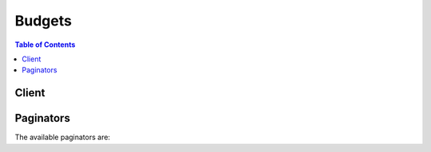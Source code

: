 

*******
Budgets
*******

.. contents:: Table of Contents
   :depth: 2


======
Client
======



.. py:class:: Budgets.Client

  A low-level client representing AWS Budgets::

    
    import boto3
    
    client = boto3.client('budgets')

  
  These are the available methods:
  
  *   :py:meth:`~Budgets.Client.can_paginate`

  
  *   :py:meth:`~Budgets.Client.create_budget`

  
  *   :py:meth:`~Budgets.Client.create_notification`

  
  *   :py:meth:`~Budgets.Client.create_subscriber`

  
  *   :py:meth:`~Budgets.Client.delete_budget`

  
  *   :py:meth:`~Budgets.Client.delete_notification`

  
  *   :py:meth:`~Budgets.Client.delete_subscriber`

  
  *   :py:meth:`~Budgets.Client.describe_budget`

  
  *   :py:meth:`~Budgets.Client.describe_budgets`

  
  *   :py:meth:`~Budgets.Client.describe_notifications_for_budget`

  
  *   :py:meth:`~Budgets.Client.describe_subscribers_for_notification`

  
  *   :py:meth:`~Budgets.Client.generate_presigned_url`

  
  *   :py:meth:`~Budgets.Client.get_paginator`

  
  *   :py:meth:`~Budgets.Client.get_waiter`

  
  *   :py:meth:`~Budgets.Client.update_budget`

  
  *   :py:meth:`~Budgets.Client.update_notification`

  
  *   :py:meth:`~Budgets.Client.update_subscriber`

  

  .. py:method:: can_paginate(operation_name)

        
    Check if an operation can be paginated.
    
    :type operation_name: string
    :param operation_name: The operation name.  This is the same name
        as the method name on the client.  For example, if the
        method name is ``create_foo``, and you'd normally invoke the
        operation as ``client.create_foo(**kwargs)``, if the
        ``create_foo`` operation can be paginated, you can use the
        call ``client.get_paginator("create_foo")``.
    
    :return: ``True`` if the operation can be paginated,
        ``False`` otherwise.


  .. py:method:: create_budget(**kwargs)

    Create a new budget

    See also: `AWS API Documentation <https://docs.aws.amazon.com/goto/WebAPI/budgets-2016-10-20/CreateBudget>`_    


    **Request Syntax** 
    ::

      response = client.create_budget(
          AccountId='string',
          Budget={
              'BudgetName': 'string',
              'BudgetLimit': {
                  'Amount': 'string',
                  'Unit': 'string'
              },
              'CostFilters': {
                  'string': [
                      'string',
                  ]
              },
              'CostTypes': {
                  'IncludeTax': True|False,
                  'IncludeSubscription': True|False,
                  'UseBlended': True|False,
                  'IncludeRefund': True|False,
                  'IncludeCredit': True|False,
                  'IncludeUpfront': True|False,
                  'IncludeRecurring': True|False,
                  'IncludeOtherSubscription': True|False,
                  'IncludeSupport': True|False
              },
              'TimeUnit': 'DAILY'|'MONTHLY'|'QUARTERLY'|'ANNUALLY',
              'TimePeriod': {
                  'Start': datetime(2015, 1, 1),
                  'End': datetime(2015, 1, 1)
              },
              'CalculatedSpend': {
                  'ActualSpend': {
                      'Amount': 'string',
                      'Unit': 'string'
                  },
                  'ForecastedSpend': {
                      'Amount': 'string',
                      'Unit': 'string'
                  }
              },
              'BudgetType': 'USAGE'|'COST'|'RI_UTILIZATION'
          },
          NotificationsWithSubscribers=[
              {
                  'Notification': {
                      'NotificationType': 'ACTUAL'|'FORECASTED',
                      'ComparisonOperator': 'GREATER_THAN'|'LESS_THAN'|'EQUAL_TO',
                      'Threshold': 123.0,
                      'ThresholdType': 'PERCENTAGE'|'ABSOLUTE_VALUE'
                  },
                  'Subscribers': [
                      {
                          'SubscriptionType': 'SNS'|'EMAIL',
                          'Address': 'string'
                      },
                  ]
              },
          ]
      )
    :type AccountId: string
    :param AccountId: **[REQUIRED]** Account Id of the customer. It should be a 12 digit number.

    
    :type Budget: dict
    :param Budget: **[REQUIRED]** AWS Budget model

    
      - **BudgetName** *(string) --* **[REQUIRED]** A string represents the budget name. No ":" and "\" character is allowed.

      
      - **BudgetLimit** *(dict) --* **[REQUIRED]** A structure that represents either a cost spend or usage spend. Contains an amount and a unit.

      
        - **Amount** *(string) --* **[REQUIRED]** A string to represent NumericValue.

        
        - **Unit** *(string) --* **[REQUIRED]** A string to represent budget spend unit. It should be not null and not empty.

        
      
      - **CostFilters** *(dict) --* A map that represents the cost filters applied to the budget.

      
        - *(string) --* A generic String.

        
          - *(list) --* 

          
            - *(string) --* A generic String.

            
        
    
  
      - **CostTypes** *(dict) --* This includes the options for getting the cost of a budget.

      
        - **IncludeTax** *(boolean) --* A boolean value whether to include tax in the cost budget.

        
        - **IncludeSubscription** *(boolean) --* A boolean value whether to include subscriptions in the cost budget.

        
        - **UseBlended** *(boolean) --* A boolean value whether to use blended costs in the cost budget.

        
        - **IncludeRefund** *(boolean) --* A boolean value whether to include refunds in the cost budget.

        
        - **IncludeCredit** *(boolean) --* A boolean value whether to include credits in the cost budget.

        
        - **IncludeUpfront** *(boolean) --* A boolean value whether to include upfront costs in the cost budget.

        
        - **IncludeRecurring** *(boolean) --* A boolean value whether to include recurring costs in the cost budget.

        
        - **IncludeOtherSubscription** *(boolean) --* A boolean value whether to include other subscription costs in the cost budget.

        
        - **IncludeSupport** *(boolean) --* A boolean value whether to include support costs in the cost budget.

        
      
      - **TimeUnit** *(string) --* **[REQUIRED]** The time unit of the budget. e.g. MONTHLY, QUARTERLY, etc.

      
      - **TimePeriod** *(dict) --* **[REQUIRED]** A time period indicating the start date and end date of a budget.

      
        - **Start** *(datetime) --* **[REQUIRED]** A generic timestamp. In Java it is transformed to a Date object.

        
        - **End** *(datetime) --* **[REQUIRED]** A generic timestamp. In Java it is transformed to a Date object.

        
      
      - **CalculatedSpend** *(dict) --* A structure that holds the actual and forecasted spend for a budget.

      
        - **ActualSpend** *(dict) --* **[REQUIRED]** A structure that represents either a cost spend or usage spend. Contains an amount and a unit.

        
          - **Amount** *(string) --* **[REQUIRED]** A string to represent NumericValue.

          
          - **Unit** *(string) --* **[REQUIRED]** A string to represent budget spend unit. It should be not null and not empty.

          
        
        - **ForecastedSpend** *(dict) --* A structure that represents either a cost spend or usage spend. Contains an amount and a unit.

        
          - **Amount** *(string) --* **[REQUIRED]** A string to represent NumericValue.

          
          - **Unit** *(string) --* **[REQUIRED]** A string to represent budget spend unit. It should be not null and not empty.

          
        
      
      - **BudgetType** *(string) --* **[REQUIRED]** The type of a budget. It should be COST, USAGE, or RI_UTILIZATION.

      
    
    :type NotificationsWithSubscribers: list
    :param NotificationsWithSubscribers: A list of Notifications, each with a list of subscribers.

    
      - *(dict) --* A structure to relate notification and a list of subscribers who belong to the notification.

      
        - **Notification** *(dict) --* **[REQUIRED]** Notification model. Each budget may contain multiple notifications with different settings.

        
          - **NotificationType** *(string) --* **[REQUIRED]** The type of a notification. It should be ACTUAL or FORECASTED.

          
          - **ComparisonOperator** *(string) --* **[REQUIRED]** The comparison operator of a notification. Currently we support less than, equal to and greater than.

          
          - **Threshold** *(float) --* **[REQUIRED]** The threshold of a notification. It should be a number between 0 and 1,000,000,000.

          
          - **ThresholdType** *(string) --* The type of threshold for a notification. It can be PERCENTAGE or ABSOLUTE_VALUE.

          
        
        - **Subscribers** *(list) --* **[REQUIRED]** A list of subscribers.

        
          - *(dict) --* Subscriber model. Each notification may contain multiple subscribers with different addresses.

          
            - **SubscriptionType** *(string) --* **[REQUIRED]** The subscription type of the subscriber. It can be SMS or EMAIL.

            
            - **Address** *(string) --* **[REQUIRED]** String containing email or sns topic for the subscriber address.

            
          
      
      
  
    
    :rtype: dict
    :returns: 
      
      **Response Syntax** 

      
      ::

        {}
        
      **Response Structure** 

      

      - *(dict) --* Response of CreateBudget
    

  .. py:method:: create_notification(**kwargs)

    Create a new Notification with subscribers for a budget

    See also: `AWS API Documentation <https://docs.aws.amazon.com/goto/WebAPI/budgets-2016-10-20/CreateNotification>`_    


    **Request Syntax** 
    ::

      response = client.create_notification(
          AccountId='string',
          BudgetName='string',
          Notification={
              'NotificationType': 'ACTUAL'|'FORECASTED',
              'ComparisonOperator': 'GREATER_THAN'|'LESS_THAN'|'EQUAL_TO',
              'Threshold': 123.0,
              'ThresholdType': 'PERCENTAGE'|'ABSOLUTE_VALUE'
          },
          Subscribers=[
              {
                  'SubscriptionType': 'SNS'|'EMAIL',
                  'Address': 'string'
              },
          ]
      )
    :type AccountId: string
    :param AccountId: **[REQUIRED]** Account Id of the customer. It should be a 12 digit number.

    
    :type BudgetName: string
    :param BudgetName: **[REQUIRED]** A string represents the budget name. No ":" and "\" character is allowed.

    
    :type Notification: dict
    :param Notification: **[REQUIRED]** Notification model. Each budget may contain multiple notifications with different settings.

    
      - **NotificationType** *(string) --* **[REQUIRED]** The type of a notification. It should be ACTUAL or FORECASTED.

      
      - **ComparisonOperator** *(string) --* **[REQUIRED]** The comparison operator of a notification. Currently we support less than, equal to and greater than.

      
      - **Threshold** *(float) --* **[REQUIRED]** The threshold of a notification. It should be a number between 0 and 1,000,000,000.

      
      - **ThresholdType** *(string) --* The type of threshold for a notification. It can be PERCENTAGE or ABSOLUTE_VALUE.

      
    
    :type Subscribers: list
    :param Subscribers: **[REQUIRED]** A list of subscribers.

    
      - *(dict) --* Subscriber model. Each notification may contain multiple subscribers with different addresses.

      
        - **SubscriptionType** *(string) --* **[REQUIRED]** The subscription type of the subscriber. It can be SMS or EMAIL.

        
        - **Address** *(string) --* **[REQUIRED]** String containing email or sns topic for the subscriber address.

        
      
  
    
    :rtype: dict
    :returns: 
      
      **Response Syntax** 

      
      ::

        {}
        
      **Response Structure** 

      

      - *(dict) --* Response of CreateNotification
    

  .. py:method:: create_subscriber(**kwargs)

    Create a new Subscriber for a notification

    See also: `AWS API Documentation <https://docs.aws.amazon.com/goto/WebAPI/budgets-2016-10-20/CreateSubscriber>`_    


    **Request Syntax** 
    ::

      response = client.create_subscriber(
          AccountId='string',
          BudgetName='string',
          Notification={
              'NotificationType': 'ACTUAL'|'FORECASTED',
              'ComparisonOperator': 'GREATER_THAN'|'LESS_THAN'|'EQUAL_TO',
              'Threshold': 123.0,
              'ThresholdType': 'PERCENTAGE'|'ABSOLUTE_VALUE'
          },
          Subscriber={
              'SubscriptionType': 'SNS'|'EMAIL',
              'Address': 'string'
          }
      )
    :type AccountId: string
    :param AccountId: **[REQUIRED]** Account Id of the customer. It should be a 12 digit number.

    
    :type BudgetName: string
    :param BudgetName: **[REQUIRED]** A string represents the budget name. No ":" and "\" character is allowed.

    
    :type Notification: dict
    :param Notification: **[REQUIRED]** Notification model. Each budget may contain multiple notifications with different settings.

    
      - **NotificationType** *(string) --* **[REQUIRED]** The type of a notification. It should be ACTUAL or FORECASTED.

      
      - **ComparisonOperator** *(string) --* **[REQUIRED]** The comparison operator of a notification. Currently we support less than, equal to and greater than.

      
      - **Threshold** *(float) --* **[REQUIRED]** The threshold of a notification. It should be a number between 0 and 1,000,000,000.

      
      - **ThresholdType** *(string) --* The type of threshold for a notification. It can be PERCENTAGE or ABSOLUTE_VALUE.

      
    
    :type Subscriber: dict
    :param Subscriber: **[REQUIRED]** Subscriber model. Each notification may contain multiple subscribers with different addresses.

    
      - **SubscriptionType** *(string) --* **[REQUIRED]** The subscription type of the subscriber. It can be SMS or EMAIL.

      
      - **Address** *(string) --* **[REQUIRED]** String containing email or sns topic for the subscriber address.

      
    
    
    :rtype: dict
    :returns: 
      
      **Response Syntax** 

      
      ::

        {}
        
      **Response Structure** 

      

      - *(dict) --* Response of CreateSubscriber
    

  .. py:method:: delete_budget(**kwargs)

    Delete a budget and related notifications

    See also: `AWS API Documentation <https://docs.aws.amazon.com/goto/WebAPI/budgets-2016-10-20/DeleteBudget>`_    


    **Request Syntax** 
    ::

      response = client.delete_budget(
          AccountId='string',
          BudgetName='string'
      )
    :type AccountId: string
    :param AccountId: **[REQUIRED]** Account Id of the customer. It should be a 12 digit number.

    
    :type BudgetName: string
    :param BudgetName: **[REQUIRED]** A string represents the budget name. No ":" and "\" character is allowed.

    
    
    :rtype: dict
    :returns: 
      
      **Response Syntax** 

      
      ::

        {}
        
      **Response Structure** 

      

      - *(dict) --* Response of DeleteBudget
    

  .. py:method:: delete_notification(**kwargs)

    Delete a notification and related subscribers

    See also: `AWS API Documentation <https://docs.aws.amazon.com/goto/WebAPI/budgets-2016-10-20/DeleteNotification>`_    


    **Request Syntax** 
    ::

      response = client.delete_notification(
          AccountId='string',
          BudgetName='string',
          Notification={
              'NotificationType': 'ACTUAL'|'FORECASTED',
              'ComparisonOperator': 'GREATER_THAN'|'LESS_THAN'|'EQUAL_TO',
              'Threshold': 123.0,
              'ThresholdType': 'PERCENTAGE'|'ABSOLUTE_VALUE'
          }
      )
    :type AccountId: string
    :param AccountId: **[REQUIRED]** Account Id of the customer. It should be a 12 digit number.

    
    :type BudgetName: string
    :param BudgetName: **[REQUIRED]** A string represents the budget name. No ":" and "\" character is allowed.

    
    :type Notification: dict
    :param Notification: **[REQUIRED]** Notification model. Each budget may contain multiple notifications with different settings.

    
      - **NotificationType** *(string) --* **[REQUIRED]** The type of a notification. It should be ACTUAL or FORECASTED.

      
      - **ComparisonOperator** *(string) --* **[REQUIRED]** The comparison operator of a notification. Currently we support less than, equal to and greater than.

      
      - **Threshold** *(float) --* **[REQUIRED]** The threshold of a notification. It should be a number between 0 and 1,000,000,000.

      
      - **ThresholdType** *(string) --* The type of threshold for a notification. It can be PERCENTAGE or ABSOLUTE_VALUE.

      
    
    
    :rtype: dict
    :returns: 
      
      **Response Syntax** 

      
      ::

        {}
        
      **Response Structure** 

      

      - *(dict) --* Response of DeleteNotification
    

  .. py:method:: delete_subscriber(**kwargs)

    Delete a Subscriber for a notification

    See also: `AWS API Documentation <https://docs.aws.amazon.com/goto/WebAPI/budgets-2016-10-20/DeleteSubscriber>`_    


    **Request Syntax** 
    ::

      response = client.delete_subscriber(
          AccountId='string',
          BudgetName='string',
          Notification={
              'NotificationType': 'ACTUAL'|'FORECASTED',
              'ComparisonOperator': 'GREATER_THAN'|'LESS_THAN'|'EQUAL_TO',
              'Threshold': 123.0,
              'ThresholdType': 'PERCENTAGE'|'ABSOLUTE_VALUE'
          },
          Subscriber={
              'SubscriptionType': 'SNS'|'EMAIL',
              'Address': 'string'
          }
      )
    :type AccountId: string
    :param AccountId: **[REQUIRED]** Account Id of the customer. It should be a 12 digit number.

    
    :type BudgetName: string
    :param BudgetName: **[REQUIRED]** A string represents the budget name. No ":" and "\" character is allowed.

    
    :type Notification: dict
    :param Notification: **[REQUIRED]** Notification model. Each budget may contain multiple notifications with different settings.

    
      - **NotificationType** *(string) --* **[REQUIRED]** The type of a notification. It should be ACTUAL or FORECASTED.

      
      - **ComparisonOperator** *(string) --* **[REQUIRED]** The comparison operator of a notification. Currently we support less than, equal to and greater than.

      
      - **Threshold** *(float) --* **[REQUIRED]** The threshold of a notification. It should be a number between 0 and 1,000,000,000.

      
      - **ThresholdType** *(string) --* The type of threshold for a notification. It can be PERCENTAGE or ABSOLUTE_VALUE.

      
    
    :type Subscriber: dict
    :param Subscriber: **[REQUIRED]** Subscriber model. Each notification may contain multiple subscribers with different addresses.

    
      - **SubscriptionType** *(string) --* **[REQUIRED]** The subscription type of the subscriber. It can be SMS or EMAIL.

      
      - **Address** *(string) --* **[REQUIRED]** String containing email or sns topic for the subscriber address.

      
    
    
    :rtype: dict
    :returns: 
      
      **Response Syntax** 

      
      ::

        {}
        
      **Response Structure** 

      

      - *(dict) --* Response of DeleteSubscriber
    

  .. py:method:: describe_budget(**kwargs)

    Get a single budget

    See also: `AWS API Documentation <https://docs.aws.amazon.com/goto/WebAPI/budgets-2016-10-20/DescribeBudget>`_    


    **Request Syntax** 
    ::

      response = client.describe_budget(
          AccountId='string',
          BudgetName='string'
      )
    :type AccountId: string
    :param AccountId: **[REQUIRED]** Account Id of the customer. It should be a 12 digit number.

    
    :type BudgetName: string
    :param BudgetName: **[REQUIRED]** A string represents the budget name. No ":" and "\" character is allowed.

    
    
    :rtype: dict
    :returns: 
      
      **Response Syntax** 

      
      ::

        {
            'Budget': {
                'BudgetName': 'string',
                'BudgetLimit': {
                    'Amount': 'string',
                    'Unit': 'string'
                },
                'CostFilters': {
                    'string': [
                        'string',
                    ]
                },
                'CostTypes': {
                    'IncludeTax': True|False,
                    'IncludeSubscription': True|False,
                    'UseBlended': True|False,
                    'IncludeRefund': True|False,
                    'IncludeCredit': True|False,
                    'IncludeUpfront': True|False,
                    'IncludeRecurring': True|False,
                    'IncludeOtherSubscription': True|False,
                    'IncludeSupport': True|False
                },
                'TimeUnit': 'DAILY'|'MONTHLY'|'QUARTERLY'|'ANNUALLY',
                'TimePeriod': {
                    'Start': datetime(2015, 1, 1),
                    'End': datetime(2015, 1, 1)
                },
                'CalculatedSpend': {
                    'ActualSpend': {
                        'Amount': 'string',
                        'Unit': 'string'
                    },
                    'ForecastedSpend': {
                        'Amount': 'string',
                        'Unit': 'string'
                    }
                },
                'BudgetType': 'USAGE'|'COST'|'RI_UTILIZATION'
            }
        }
      **Response Structure** 

      

      - *(dict) --* Response of DescribeBudget
        

        - **Budget** *(dict) --* AWS Budget model
          

          - **BudgetName** *(string) --* A string represents the budget name. No ":" and "\" character is allowed.
          

          - **BudgetLimit** *(dict) --* A structure that represents either a cost spend or usage spend. Contains an amount and a unit.
            

            - **Amount** *(string) --* A string to represent NumericValue.
            

            - **Unit** *(string) --* A string to represent budget spend unit. It should be not null and not empty.
        
          

          - **CostFilters** *(dict) --* A map that represents the cost filters applied to the budget.
            

            - *(string) --* A generic String.
              

              - *(list) --* 
                

                - *(string) --* A generic String.
            
        
      
          

          - **CostTypes** *(dict) --* This includes the options for getting the cost of a budget.
            

            - **IncludeTax** *(boolean) --* A boolean value whether to include tax in the cost budget.
            

            - **IncludeSubscription** *(boolean) --* A boolean value whether to include subscriptions in the cost budget.
            

            - **UseBlended** *(boolean) --* A boolean value whether to use blended costs in the cost budget.
            

            - **IncludeRefund** *(boolean) --* A boolean value whether to include refunds in the cost budget.
            

            - **IncludeCredit** *(boolean) --* A boolean value whether to include credits in the cost budget.
            

            - **IncludeUpfront** *(boolean) --* A boolean value whether to include upfront costs in the cost budget.
            

            - **IncludeRecurring** *(boolean) --* A boolean value whether to include recurring costs in the cost budget.
            

            - **IncludeOtherSubscription** *(boolean) --* A boolean value whether to include other subscription costs in the cost budget.
            

            - **IncludeSupport** *(boolean) --* A boolean value whether to include support costs in the cost budget.
        
          

          - **TimeUnit** *(string) --* The time unit of the budget. e.g. MONTHLY, QUARTERLY, etc.
          

          - **TimePeriod** *(dict) --* A time period indicating the start date and end date of a budget.
            

            - **Start** *(datetime) --* A generic timestamp. In Java it is transformed to a Date object.
            

            - **End** *(datetime) --* A generic timestamp. In Java it is transformed to a Date object.
        
          

          - **CalculatedSpend** *(dict) --* A structure that holds the actual and forecasted spend for a budget.
            

            - **ActualSpend** *(dict) --* A structure that represents either a cost spend or usage spend. Contains an amount and a unit.
              

              - **Amount** *(string) --* A string to represent NumericValue.
              

              - **Unit** *(string) --* A string to represent budget spend unit. It should be not null and not empty.
          
            

            - **ForecastedSpend** *(dict) --* A structure that represents either a cost spend or usage spend. Contains an amount and a unit.
              

              - **Amount** *(string) --* A string to represent NumericValue.
              

              - **Unit** *(string) --* A string to represent budget spend unit. It should be not null and not empty.
          
        
          

          - **BudgetType** *(string) --* The type of a budget. It should be COST, USAGE, or RI_UTILIZATION.
      
    

  .. py:method:: describe_budgets(**kwargs)

    Get all budgets for an account

    See also: `AWS API Documentation <https://docs.aws.amazon.com/goto/WebAPI/budgets-2016-10-20/DescribeBudgets>`_    


    **Request Syntax** 
    ::

      response = client.describe_budgets(
          AccountId='string',
          MaxResults=123,
          NextToken='string'
      )
    :type AccountId: string
    :param AccountId: **[REQUIRED]** Account Id of the customer. It should be a 12 digit number.

    
    :type MaxResults: integer
    :param MaxResults: An integer to represent how many entries a paginated response contains. Maximum is set to 100.

    
    :type NextToken: string
    :param NextToken: A generic String.

    
    
    :rtype: dict
    :returns: 
      
      **Response Syntax** 

      
      ::

        {
            'Budgets': [
                {
                    'BudgetName': 'string',
                    'BudgetLimit': {
                        'Amount': 'string',
                        'Unit': 'string'
                    },
                    'CostFilters': {
                        'string': [
                            'string',
                        ]
                    },
                    'CostTypes': {
                        'IncludeTax': True|False,
                        'IncludeSubscription': True|False,
                        'UseBlended': True|False,
                        'IncludeRefund': True|False,
                        'IncludeCredit': True|False,
                        'IncludeUpfront': True|False,
                        'IncludeRecurring': True|False,
                        'IncludeOtherSubscription': True|False,
                        'IncludeSupport': True|False
                    },
                    'TimeUnit': 'DAILY'|'MONTHLY'|'QUARTERLY'|'ANNUALLY',
                    'TimePeriod': {
                        'Start': datetime(2015, 1, 1),
                        'End': datetime(2015, 1, 1)
                    },
                    'CalculatedSpend': {
                        'ActualSpend': {
                            'Amount': 'string',
                            'Unit': 'string'
                        },
                        'ForecastedSpend': {
                            'Amount': 'string',
                            'Unit': 'string'
                        }
                    },
                    'BudgetType': 'USAGE'|'COST'|'RI_UTILIZATION'
                },
            ],
            'NextToken': 'string'
        }
      **Response Structure** 

      

      - *(dict) --* Response of DescribeBudgets
        

        - **Budgets** *(list) --* A list of budgets
          

          - *(dict) --* AWS Budget model
            

            - **BudgetName** *(string) --* A string represents the budget name. No ":" and "\" character is allowed.
            

            - **BudgetLimit** *(dict) --* A structure that represents either a cost spend or usage spend. Contains an amount and a unit.
              

              - **Amount** *(string) --* A string to represent NumericValue.
              

              - **Unit** *(string) --* A string to represent budget spend unit. It should be not null and not empty.
          
            

            - **CostFilters** *(dict) --* A map that represents the cost filters applied to the budget.
              

              - *(string) --* A generic String.
                

                - *(list) --* 
                  

                  - *(string) --* A generic String.
              
          
        
            

            - **CostTypes** *(dict) --* This includes the options for getting the cost of a budget.
              

              - **IncludeTax** *(boolean) --* A boolean value whether to include tax in the cost budget.
              

              - **IncludeSubscription** *(boolean) --* A boolean value whether to include subscriptions in the cost budget.
              

              - **UseBlended** *(boolean) --* A boolean value whether to use blended costs in the cost budget.
              

              - **IncludeRefund** *(boolean) --* A boolean value whether to include refunds in the cost budget.
              

              - **IncludeCredit** *(boolean) --* A boolean value whether to include credits in the cost budget.
              

              - **IncludeUpfront** *(boolean) --* A boolean value whether to include upfront costs in the cost budget.
              

              - **IncludeRecurring** *(boolean) --* A boolean value whether to include recurring costs in the cost budget.
              

              - **IncludeOtherSubscription** *(boolean) --* A boolean value whether to include other subscription costs in the cost budget.
              

              - **IncludeSupport** *(boolean) --* A boolean value whether to include support costs in the cost budget.
          
            

            - **TimeUnit** *(string) --* The time unit of the budget. e.g. MONTHLY, QUARTERLY, etc.
            

            - **TimePeriod** *(dict) --* A time period indicating the start date and end date of a budget.
              

              - **Start** *(datetime) --* A generic timestamp. In Java it is transformed to a Date object.
              

              - **End** *(datetime) --* A generic timestamp. In Java it is transformed to a Date object.
          
            

            - **CalculatedSpend** *(dict) --* A structure that holds the actual and forecasted spend for a budget.
              

              - **ActualSpend** *(dict) --* A structure that represents either a cost spend or usage spend. Contains an amount and a unit.
                

                - **Amount** *(string) --* A string to represent NumericValue.
                

                - **Unit** *(string) --* A string to represent budget spend unit. It should be not null and not empty.
            
              

              - **ForecastedSpend** *(dict) --* A structure that represents either a cost spend or usage spend. Contains an amount and a unit.
                

                - **Amount** *(string) --* A string to represent NumericValue.
                

                - **Unit** *(string) --* A string to represent budget spend unit. It should be not null and not empty.
            
          
            

            - **BudgetType** *(string) --* The type of a budget. It should be COST, USAGE, or RI_UTILIZATION.
        
      
        

        - **NextToken** *(string) --* A generic String.
    

  .. py:method:: describe_notifications_for_budget(**kwargs)

    Get notifications of a budget

    See also: `AWS API Documentation <https://docs.aws.amazon.com/goto/WebAPI/budgets-2016-10-20/DescribeNotificationsForBudget>`_    


    **Request Syntax** 
    ::

      response = client.describe_notifications_for_budget(
          AccountId='string',
          BudgetName='string',
          MaxResults=123,
          NextToken='string'
      )
    :type AccountId: string
    :param AccountId: **[REQUIRED]** Account Id of the customer. It should be a 12 digit number.

    
    :type BudgetName: string
    :param BudgetName: **[REQUIRED]** A string represents the budget name. No ":" and "\" character is allowed.

    
    :type MaxResults: integer
    :param MaxResults: An integer to represent how many entries a paginated response contains. Maximum is set to 100.

    
    :type NextToken: string
    :param NextToken: A generic String.

    
    
    :rtype: dict
    :returns: 
      
      **Response Syntax** 

      
      ::

        {
            'Notifications': [
                {
                    'NotificationType': 'ACTUAL'|'FORECASTED',
                    'ComparisonOperator': 'GREATER_THAN'|'LESS_THAN'|'EQUAL_TO',
                    'Threshold': 123.0,
                    'ThresholdType': 'PERCENTAGE'|'ABSOLUTE_VALUE'
                },
            ],
            'NextToken': 'string'
        }
      **Response Structure** 

      

      - *(dict) --* Response of GetNotificationsForBudget
        

        - **Notifications** *(list) --* A list of notifications.
          

          - *(dict) --* Notification model. Each budget may contain multiple notifications with different settings.
            

            - **NotificationType** *(string) --* The type of a notification. It should be ACTUAL or FORECASTED.
            

            - **ComparisonOperator** *(string) --* The comparison operator of a notification. Currently we support less than, equal to and greater than.
            

            - **Threshold** *(float) --* The threshold of a notification. It should be a number between 0 and 1,000,000,000.
            

            - **ThresholdType** *(string) --* The type of threshold for a notification. It can be PERCENTAGE or ABSOLUTE_VALUE.
        
      
        

        - **NextToken** *(string) --* A generic String.
    

  .. py:method:: describe_subscribers_for_notification(**kwargs)

    Get subscribers of a notification

    See also: `AWS API Documentation <https://docs.aws.amazon.com/goto/WebAPI/budgets-2016-10-20/DescribeSubscribersForNotification>`_    


    **Request Syntax** 
    ::

      response = client.describe_subscribers_for_notification(
          AccountId='string',
          BudgetName='string',
          Notification={
              'NotificationType': 'ACTUAL'|'FORECASTED',
              'ComparisonOperator': 'GREATER_THAN'|'LESS_THAN'|'EQUAL_TO',
              'Threshold': 123.0,
              'ThresholdType': 'PERCENTAGE'|'ABSOLUTE_VALUE'
          },
          MaxResults=123,
          NextToken='string'
      )
    :type AccountId: string
    :param AccountId: **[REQUIRED]** Account Id of the customer. It should be a 12 digit number.

    
    :type BudgetName: string
    :param BudgetName: **[REQUIRED]** A string represents the budget name. No ":" and "\" character is allowed.

    
    :type Notification: dict
    :param Notification: **[REQUIRED]** Notification model. Each budget may contain multiple notifications with different settings.

    
      - **NotificationType** *(string) --* **[REQUIRED]** The type of a notification. It should be ACTUAL or FORECASTED.

      
      - **ComparisonOperator** *(string) --* **[REQUIRED]** The comparison operator of a notification. Currently we support less than, equal to and greater than.

      
      - **Threshold** *(float) --* **[REQUIRED]** The threshold of a notification. It should be a number between 0 and 1,000,000,000.

      
      - **ThresholdType** *(string) --* The type of threshold for a notification. It can be PERCENTAGE or ABSOLUTE_VALUE.

      
    
    :type MaxResults: integer
    :param MaxResults: An integer to represent how many entries a paginated response contains. Maximum is set to 100.

    
    :type NextToken: string
    :param NextToken: A generic String.

    
    
    :rtype: dict
    :returns: 
      
      **Response Syntax** 

      
      ::

        {
            'Subscribers': [
                {
                    'SubscriptionType': 'SNS'|'EMAIL',
                    'Address': 'string'
                },
            ],
            'NextToken': 'string'
        }
      **Response Structure** 

      

      - *(dict) --* Response of DescribeSubscribersForNotification
        

        - **Subscribers** *(list) --* A list of subscribers.
          

          - *(dict) --* Subscriber model. Each notification may contain multiple subscribers with different addresses.
            

            - **SubscriptionType** *(string) --* The subscription type of the subscriber. It can be SMS or EMAIL.
            

            - **Address** *(string) --* String containing email or sns topic for the subscriber address.
        
      
        

        - **NextToken** *(string) --* A generic String.
    

  .. py:method:: generate_presigned_url(ClientMethod, Params=None, ExpiresIn=3600, HttpMethod=None)

        
    Generate a presigned url given a client, its method, and arguments
    
    :type ClientMethod: string
    :param ClientMethod: The client method to presign for
    
    :type Params: dict
    :param Params: The parameters normally passed to
        ``ClientMethod``.
    
    :type ExpiresIn: int
    :param ExpiresIn: The number of seconds the presigned url is valid
        for. By default it expires in an hour (3600 seconds)
    
    :type HttpMethod: string
    :param HttpMethod: The http method to use on the generated url. By
        default, the http method is whatever is used in the method's model.
    
    :returns: The presigned url


  .. py:method:: get_paginator(operation_name)

        
    Create a paginator for an operation.
    
    :type operation_name: string
    :param operation_name: The operation name.  This is the same name
        as the method name on the client.  For example, if the
        method name is ``create_foo``, and you'd normally invoke the
        operation as ``client.create_foo(**kwargs)``, if the
        ``create_foo`` operation can be paginated, you can use the
        call ``client.get_paginator("create_foo")``.
    
    :raise OperationNotPageableError: Raised if the operation is not
        pageable.  You can use the ``client.can_paginate`` method to
        check if an operation is pageable.
    
    :rtype: L{botocore.paginate.Paginator}
    :return: A paginator object.


  .. py:method:: get_waiter(waiter_name)

        


  .. py:method:: update_budget(**kwargs)

    Update the information of a budget already created

    See also: `AWS API Documentation <https://docs.aws.amazon.com/goto/WebAPI/budgets-2016-10-20/UpdateBudget>`_    


    **Request Syntax** 
    ::

      response = client.update_budget(
          AccountId='string',
          NewBudget={
              'BudgetName': 'string',
              'BudgetLimit': {
                  'Amount': 'string',
                  'Unit': 'string'
              },
              'CostFilters': {
                  'string': [
                      'string',
                  ]
              },
              'CostTypes': {
                  'IncludeTax': True|False,
                  'IncludeSubscription': True|False,
                  'UseBlended': True|False,
                  'IncludeRefund': True|False,
                  'IncludeCredit': True|False,
                  'IncludeUpfront': True|False,
                  'IncludeRecurring': True|False,
                  'IncludeOtherSubscription': True|False,
                  'IncludeSupport': True|False
              },
              'TimeUnit': 'DAILY'|'MONTHLY'|'QUARTERLY'|'ANNUALLY',
              'TimePeriod': {
                  'Start': datetime(2015, 1, 1),
                  'End': datetime(2015, 1, 1)
              },
              'CalculatedSpend': {
                  'ActualSpend': {
                      'Amount': 'string',
                      'Unit': 'string'
                  },
                  'ForecastedSpend': {
                      'Amount': 'string',
                      'Unit': 'string'
                  }
              },
              'BudgetType': 'USAGE'|'COST'|'RI_UTILIZATION'
          }
      )
    :type AccountId: string
    :param AccountId: **[REQUIRED]** Account Id of the customer. It should be a 12 digit number.

    
    :type NewBudget: dict
    :param NewBudget: **[REQUIRED]** AWS Budget model

    
      - **BudgetName** *(string) --* **[REQUIRED]** A string represents the budget name. No ":" and "\" character is allowed.

      
      - **BudgetLimit** *(dict) --* **[REQUIRED]** A structure that represents either a cost spend or usage spend. Contains an amount and a unit.

      
        - **Amount** *(string) --* **[REQUIRED]** A string to represent NumericValue.

        
        - **Unit** *(string) --* **[REQUIRED]** A string to represent budget spend unit. It should be not null and not empty.

        
      
      - **CostFilters** *(dict) --* A map that represents the cost filters applied to the budget.

      
        - *(string) --* A generic String.

        
          - *(list) --* 

          
            - *(string) --* A generic String.

            
        
    
  
      - **CostTypes** *(dict) --* This includes the options for getting the cost of a budget.

      
        - **IncludeTax** *(boolean) --* A boolean value whether to include tax in the cost budget.

        
        - **IncludeSubscription** *(boolean) --* A boolean value whether to include subscriptions in the cost budget.

        
        - **UseBlended** *(boolean) --* A boolean value whether to use blended costs in the cost budget.

        
        - **IncludeRefund** *(boolean) --* A boolean value whether to include refunds in the cost budget.

        
        - **IncludeCredit** *(boolean) --* A boolean value whether to include credits in the cost budget.

        
        - **IncludeUpfront** *(boolean) --* A boolean value whether to include upfront costs in the cost budget.

        
        - **IncludeRecurring** *(boolean) --* A boolean value whether to include recurring costs in the cost budget.

        
        - **IncludeOtherSubscription** *(boolean) --* A boolean value whether to include other subscription costs in the cost budget.

        
        - **IncludeSupport** *(boolean) --* A boolean value whether to include support costs in the cost budget.

        
      
      - **TimeUnit** *(string) --* **[REQUIRED]** The time unit of the budget. e.g. MONTHLY, QUARTERLY, etc.

      
      - **TimePeriod** *(dict) --* **[REQUIRED]** A time period indicating the start date and end date of a budget.

      
        - **Start** *(datetime) --* **[REQUIRED]** A generic timestamp. In Java it is transformed to a Date object.

        
        - **End** *(datetime) --* **[REQUIRED]** A generic timestamp. In Java it is transformed to a Date object.

        
      
      - **CalculatedSpend** *(dict) --* A structure that holds the actual and forecasted spend for a budget.

      
        - **ActualSpend** *(dict) --* **[REQUIRED]** A structure that represents either a cost spend or usage spend. Contains an amount and a unit.

        
          - **Amount** *(string) --* **[REQUIRED]** A string to represent NumericValue.

          
          - **Unit** *(string) --* **[REQUIRED]** A string to represent budget spend unit. It should be not null and not empty.

          
        
        - **ForecastedSpend** *(dict) --* A structure that represents either a cost spend or usage spend. Contains an amount and a unit.

        
          - **Amount** *(string) --* **[REQUIRED]** A string to represent NumericValue.

          
          - **Unit** *(string) --* **[REQUIRED]** A string to represent budget spend unit. It should be not null and not empty.

          
        
      
      - **BudgetType** *(string) --* **[REQUIRED]** The type of a budget. It should be COST, USAGE, or RI_UTILIZATION.

      
    
    
    :rtype: dict
    :returns: 
      
      **Response Syntax** 

      
      ::

        {}
        
      **Response Structure** 

      

      - *(dict) --* Response of UpdateBudget
    

  .. py:method:: update_notification(**kwargs)

    Update the information about a notification already created

    See also: `AWS API Documentation <https://docs.aws.amazon.com/goto/WebAPI/budgets-2016-10-20/UpdateNotification>`_    


    **Request Syntax** 
    ::

      response = client.update_notification(
          AccountId='string',
          BudgetName='string',
          OldNotification={
              'NotificationType': 'ACTUAL'|'FORECASTED',
              'ComparisonOperator': 'GREATER_THAN'|'LESS_THAN'|'EQUAL_TO',
              'Threshold': 123.0,
              'ThresholdType': 'PERCENTAGE'|'ABSOLUTE_VALUE'
          },
          NewNotification={
              'NotificationType': 'ACTUAL'|'FORECASTED',
              'ComparisonOperator': 'GREATER_THAN'|'LESS_THAN'|'EQUAL_TO',
              'Threshold': 123.0,
              'ThresholdType': 'PERCENTAGE'|'ABSOLUTE_VALUE'
          }
      )
    :type AccountId: string
    :param AccountId: **[REQUIRED]** Account Id of the customer. It should be a 12 digit number.

    
    :type BudgetName: string
    :param BudgetName: **[REQUIRED]** A string represents the budget name. No ":" and "\" character is allowed.

    
    :type OldNotification: dict
    :param OldNotification: **[REQUIRED]** Notification model. Each budget may contain multiple notifications with different settings.

    
      - **NotificationType** *(string) --* **[REQUIRED]** The type of a notification. It should be ACTUAL or FORECASTED.

      
      - **ComparisonOperator** *(string) --* **[REQUIRED]** The comparison operator of a notification. Currently we support less than, equal to and greater than.

      
      - **Threshold** *(float) --* **[REQUIRED]** The threshold of a notification. It should be a number between 0 and 1,000,000,000.

      
      - **ThresholdType** *(string) --* The type of threshold for a notification. It can be PERCENTAGE or ABSOLUTE_VALUE.

      
    
    :type NewNotification: dict
    :param NewNotification: **[REQUIRED]** Notification model. Each budget may contain multiple notifications with different settings.

    
      - **NotificationType** *(string) --* **[REQUIRED]** The type of a notification. It should be ACTUAL or FORECASTED.

      
      - **ComparisonOperator** *(string) --* **[REQUIRED]** The comparison operator of a notification. Currently we support less than, equal to and greater than.

      
      - **Threshold** *(float) --* **[REQUIRED]** The threshold of a notification. It should be a number between 0 and 1,000,000,000.

      
      - **ThresholdType** *(string) --* The type of threshold for a notification. It can be PERCENTAGE or ABSOLUTE_VALUE.

      
    
    
    :rtype: dict
    :returns: 
      
      **Response Syntax** 

      
      ::

        {}
        
      **Response Structure** 

      

      - *(dict) --* Response of UpdateNotification
    

  .. py:method:: update_subscriber(**kwargs)

    Update a subscriber

    See also: `AWS API Documentation <https://docs.aws.amazon.com/goto/WebAPI/budgets-2016-10-20/UpdateSubscriber>`_    


    **Request Syntax** 
    ::

      response = client.update_subscriber(
          AccountId='string',
          BudgetName='string',
          Notification={
              'NotificationType': 'ACTUAL'|'FORECASTED',
              'ComparisonOperator': 'GREATER_THAN'|'LESS_THAN'|'EQUAL_TO',
              'Threshold': 123.0,
              'ThresholdType': 'PERCENTAGE'|'ABSOLUTE_VALUE'
          },
          OldSubscriber={
              'SubscriptionType': 'SNS'|'EMAIL',
              'Address': 'string'
          },
          NewSubscriber={
              'SubscriptionType': 'SNS'|'EMAIL',
              'Address': 'string'
          }
      )
    :type AccountId: string
    :param AccountId: **[REQUIRED]** Account Id of the customer. It should be a 12 digit number.

    
    :type BudgetName: string
    :param BudgetName: **[REQUIRED]** A string represents the budget name. No ":" and "\" character is allowed.

    
    :type Notification: dict
    :param Notification: **[REQUIRED]** Notification model. Each budget may contain multiple notifications with different settings.

    
      - **NotificationType** *(string) --* **[REQUIRED]** The type of a notification. It should be ACTUAL or FORECASTED.

      
      - **ComparisonOperator** *(string) --* **[REQUIRED]** The comparison operator of a notification. Currently we support less than, equal to and greater than.

      
      - **Threshold** *(float) --* **[REQUIRED]** The threshold of a notification. It should be a number between 0 and 1,000,000,000.

      
      - **ThresholdType** *(string) --* The type of threshold for a notification. It can be PERCENTAGE or ABSOLUTE_VALUE.

      
    
    :type OldSubscriber: dict
    :param OldSubscriber: **[REQUIRED]** Subscriber model. Each notification may contain multiple subscribers with different addresses.

    
      - **SubscriptionType** *(string) --* **[REQUIRED]** The subscription type of the subscriber. It can be SMS or EMAIL.

      
      - **Address** *(string) --* **[REQUIRED]** String containing email or sns topic for the subscriber address.

      
    
    :type NewSubscriber: dict
    :param NewSubscriber: **[REQUIRED]** Subscriber model. Each notification may contain multiple subscribers with different addresses.

    
      - **SubscriptionType** *(string) --* **[REQUIRED]** The subscription type of the subscriber. It can be SMS or EMAIL.

      
      - **Address** *(string) --* **[REQUIRED]** String containing email or sns topic for the subscriber address.

      
    
    
    :rtype: dict
    :returns: 
      
      **Response Syntax** 

      
      ::

        {}
        
      **Response Structure** 

      

      - *(dict) --* Response of UpdateSubscriber
    

==========
Paginators
==========


The available paginators are:

